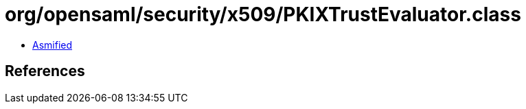 = org/opensaml/security/x509/PKIXTrustEvaluator.class

 - link:PKIXTrustEvaluator-asmified.java[Asmified]

== References

